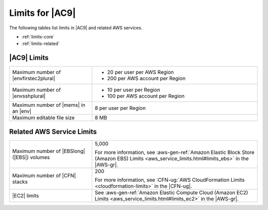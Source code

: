 .. Copyright 2010-2019 Amazon.com, Inc. or its affiliates. All Rights Reserved.

   This work is licensed under a Creative Commons Attribution-NonCommercial-ShareAlike 4.0
   International License (the "License"). You may not use this file except in compliance with the
   License. A copy of the License is located at http://creativecommons.org/licenses/by-nc-sa/4.0/.

   This file is distributed on an "AS IS" BASIS, WITHOUT WARRANTIES OR CONDITIONS OF ANY KIND,
   either express or implied. See the License for the specific language governing permissions and
   limitations under the License.

.. _limits:

################
Limits for |AC9|
################

.. meta::
    :description:
        Lists the limits for AWS Cloud9 and related AWS services.
        
The following tables list limits in |AC9| and related AWS services.

* :ref:`limits-core`
* :ref:`limits-related`

.. _limits-core:

|AC9| Limits
============

.. list-table::
   :widths: 1 2

   * - Maximum number of |envfirstec2plural|
     - * 20 per user per AWS Region
       * 200 per AWS account per Region
   * - Maximum number of |envsshplural|
     - * 10 per user per Region
       * 100 per AWS account per Region
   * - Maximum number of |mems| in an |env|
     - 8 per user per Region
   * - Maximum editable file size
     - 8 MB

.. _limits-related:

Related AWS Service Limits
==========================

.. list-table::
   :widths: 1 2

   * - Maximum number of |EBSlong| (|EBS|) volumes
     - 5,000

       For more information, see :aws-gen-ref:`Amazon Elastic Block Store (Amazon EBS) Limits <aws_service_limits.html#limits_ebs>` in the |AWS-gr|.
   * - Maximum number of |CFN| stacks
     - 200

       For more information, see :CFN-ug:`AWS CloudFormation Limits <cloudformation-limits>` in the |CFN-ug|.
   * - |EC2| limits
     - See :aws-gen-ref:`Amazon Elastic Compute Cloud (Amazon EC2) Limits <aws_service_limits.html#limits_ec2>` in the |AWS-gr|.